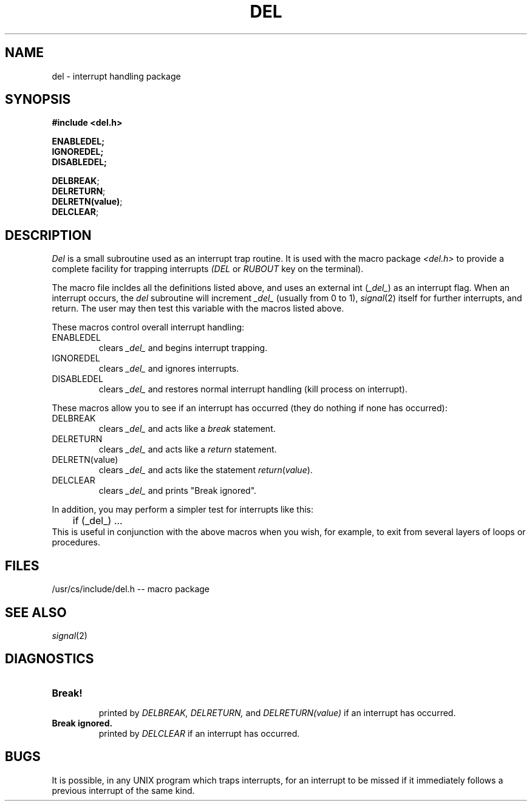 .\"
.\" $Id: del.3,v 1.3 89/12/26 11:16:00 bww Exp $
.\"
.\" HISTORY
.\" $Log:	del.3,v $
.\" Revision 1.3  89/12/26  11:16:00  bww
.\" 	Revised for 2.6 MSD release.
.\" 	[89/12/25            bww]
.\" 
.\" 13-Nov-86  Andi Swimmer (andi) at Carnegie-Mellon University
.\"	Revised for 4.3.
.\"
.\" 06-Dec-79  Steven Shafer (sas) at Carnegie-Mellon University
.\"	Created.
.\"
.TH DEL 3 12/6/79
.CM 1
.SH "NAME"
del \- interrupt handling package
.SH "SYNOPSIS"
.B
#include <del.h>
.sp
.B
ENABLEDEL;
.br
.B
IGNOREDEL;
.br
.B
DISABLEDEL;
.sp
.li
...
.BR DELBREAK ;
.li
...
.br
.li
...
.BR DELRETURN ;
.li
...
.br
.li
...
.BR DELRETN(value) ;
.li
...
.br
.li
...
.BR DELCLEAR ;
.li
...
.SH "DESCRIPTION"
.I
Del
is a small subroutine used as an interrupt trap routine.
It is used
with the macro package
.I
<del.h>
to provide a complete
facility for trapping interrupts
.I
(DEL
or
.I
RUBOUT
key on the terminal).
.sp
The macro file incldes all the definitions listed above, and uses an
external int
.RI ( _del_ )
as an interrupt flag.
When an interrupt occurs, the
.I
del
subroutine will increment
.I
_del_
(usually from 0 to 1),
.IR signal (2)
itself for further interrupts, and return.
The user may then test
this variable with the macros listed above.
.sp
These macros control overall interrupt handling:
.TP
ENABLEDEL
clears
.I
_del_
and begins interrupt trapping.
.TP
IGNOREDEL
clears
.I
_del_
and ignores interrupts.
.TP
DISABLEDEL
clears
.I
_del_
and restores normal interrupt handling (kill process on interrupt).
.i0
.DT
.PP
These macros allow you to see if an interrupt has occurred (they
do nothing if none has occurred):
.TP
DELBREAK
clears
.I
_del_
and acts like a
.I
break
statement.
.TP
DELRETURN
clears
.I
_del_
and acts like a
.I
return
statement.
.TP
DELRETN(value)
clears
.I
_del_
and acts like the statement
.IR return ( value ).
.TP
DELCLEAR
clears
.I
_del_
and prints "Break ignored".
.i0
.DT
.PP
In addition, you may perform a simpler test for interrupts like this:
.nf
	if (_del_) ...
.fi
This is useful in conjunction with the above macros when you wish,
for example, to exit from several layers of loops or procedures.
.SH "FILES"
/usr/cs/include/del.h -- macro package
.SH "SEE ALSO"
.IR signal (2)
.SH "DIAGNOSTICS"
.TP
.B
Break!
.br
printed by
.I
DELBREAK, DELRETURN,
and
.I
DELRETURN(value)
if an interrupt has occurred.
.TP
.B
Break ignored.
.br
printed by
.I
DELCLEAR
if an interrupt has occurred.
.i0
.DT
.PP
.SH "BUGS"
It is possible, in any UNIX program which traps interrupts, for
an interrupt to be missed if it immediately follows a previous
interrupt of the same kind.
